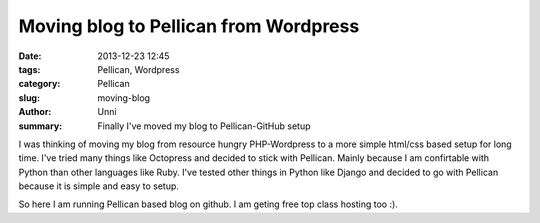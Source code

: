 Moving blog to Pellican from Wordpress
######################################

:date: 2013-12-23 12:45
:tags: Pellican, Wordpress
:category: Pellican
:slug: moving-blog
:author: Unni
:summary: Finally I've moved my blog to Pellican-GitHub setup

I was thinking of moving my blog from resource hungry PHP-Wordpress to a more simple html/css based setup for long time. I've tried many things like Octopress and decided to stick with Pellican. Mainly because I am confirtable with Python than other languages like Ruby. I've tested other things in Python like Django and decided to go with Pellican because it is simple and easy to setup. 

So here I am running Pellican based blog on github. I am geting free top class hosting too :).

